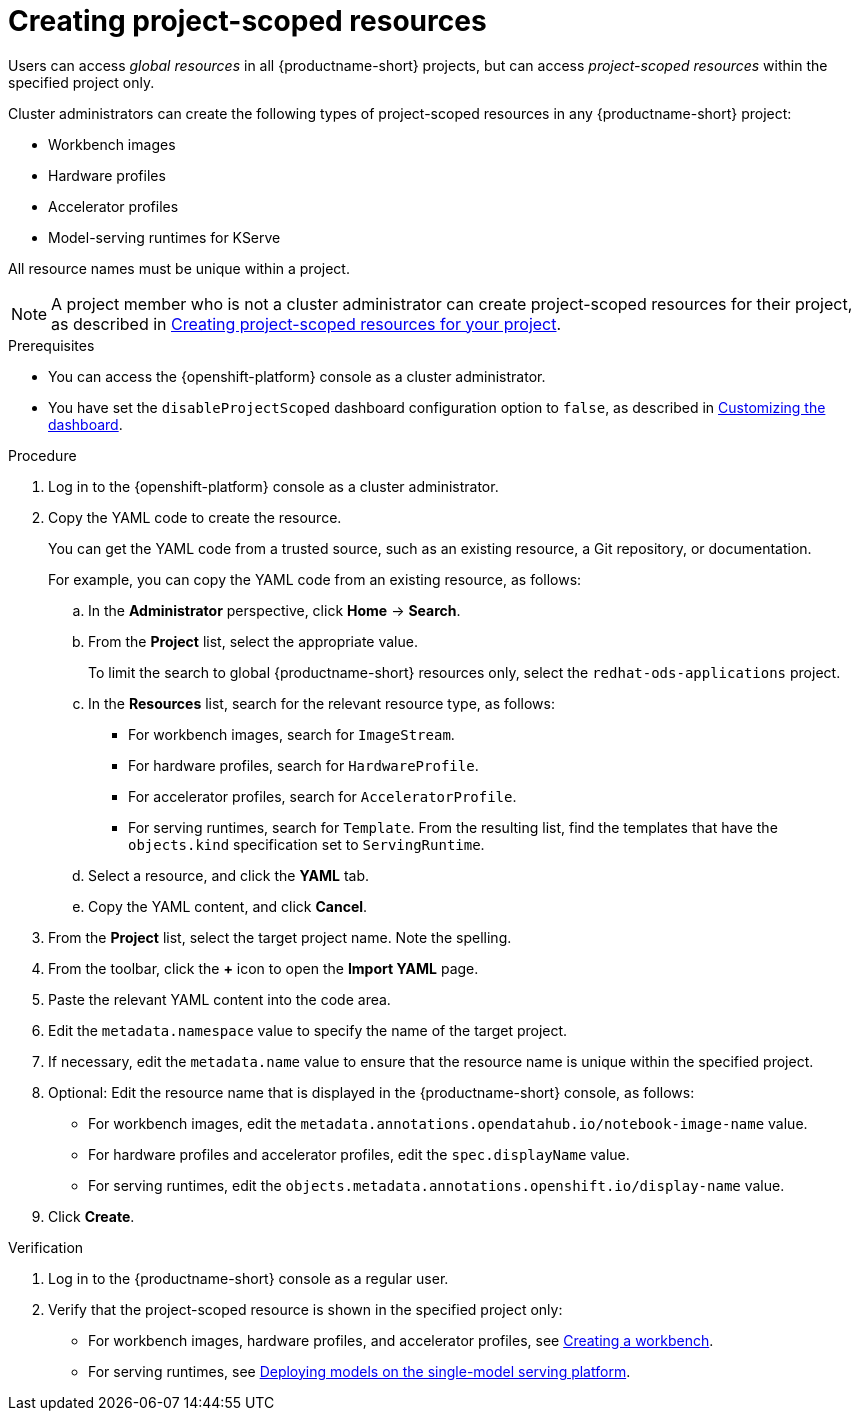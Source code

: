 :_module-type: PROCEDURE

[id="creating-project-scoped-resources_{context}"]
= Creating project-scoped resources

[role='_abstract']
Users can access _global resources_ in all {productname-short} projects, but can access _project-scoped resources_ within the specified project only.

Cluster administrators can create the following types of project-scoped resources in any {productname-short} project:

* Workbench images
* Hardware profiles
* Accelerator profiles
* Model-serving runtimes for KServe

All resource names must be unique within a project.


[NOTE]
====
ifdef::upstream[]
A project member who is not a cluster administrator can create project-scoped resources for their project, as described in link:{odhdocshome}/working-on-data-science-projects/#creating-project-scoped-resources-for-your-project_projects[Creating project-scoped resources for your project].
endif::[]
ifndef::upstream[]
A project member who is not a cluster administrator can create project-scoped resources for their project, as described in link:{rhoaidocshome}{default-format-url}/working_on_data_science_projects/creating-project-scoped-resources-for-your-project_projects[Creating project-scoped resources for your project].
endif::[]
====

.Prerequisites

* You can access the {openshift-platform} console as a cluster administrator.

ifdef::upstream[]
* You have set the `disableProjectScoped` dashboard configuration option to `false`, as described in link:{odhdocshome}/managing-odh/#customizing-the-dashboard[Customizing the dashboard].
endif::[]
ifndef::upstream[]
* You have set the `disableProjectScoped` dashboard configuration option to `false`, as described in link:{rhoaidocshome}{default-format-url}/managing_openshift_ai/customizing-the-dashboard[Customizing the dashboard].
endif::[]


.Procedure
. Log in to the {openshift-platform} console as a cluster administrator.
. Copy the YAML code to create the resource.
+
You can get the YAML code from a trusted source, such as an existing resource, a Git repository, or documentation.
+
For example, you can copy the YAML code from an existing resource, as follows:

.. In the *Administrator* perspective, click *Home* -> *Search*.
.. From the *Project* list, select the appropriate value.
+
ifdef::upstream[]
To limit the search to global {productname-short} resources only, select the `opendatahub` project.
endif::[]
ifndef::upstream[]
To limit the search to global {productname-short} resources only, select the `redhat-ods-applications` project.
endif::[]
.. In the *Resources* list, search for the relevant resource type, as follows:

* For workbench images, search for `ImageStream`.
* For hardware profiles, search for `HardwareProfile`.
* For accelerator profiles, search for `AcceleratorProfile`.
* For serving runtimes, search for `Template`. 
From the resulting list, find the templates that have the `objects.kind` specification set to `ServingRuntime`. 

.. Select a resource, and click the *YAML* tab. 
.. Copy the YAML content, and click *Cancel*.

. From the *Project* list, select the target project name. Note the spelling.
. From the toolbar, click the *+* icon to open the *Import YAML* page.
. Paste the relevant YAML content into the code area.
. Edit the `metadata.namespace` value to specify the name of the target project.
. If necessary, edit the `metadata.name` value to ensure that the resource name is unique within the specified project.
. Optional: Edit the resource name that is displayed in the {productname-short} console, as follows:

* For workbench images, edit the `metadata.annotations.opendatahub.io/notebook-image-name` value.
* For hardware profiles and accelerator profiles, edit the `spec.displayName` value.
* For serving runtimes, edit the `objects.metadata.annotations.openshift.io/display-name` value.

. Click *Create*.  


.Verification
. Log in to the {productname-short} console as a regular user.
. Verify that the project-scoped resource is shown in the specified project only:

ifdef::upstream[]
* For workbench images, hardware profiles, and accelerator profiles, see link:{odhdocshome}/working-on-data-science-projects/#creating-a-project-workbench_projects[Creating a workbench].
endif::[]
ifndef::upstream[]
* For workbench images, hardware profiles, and accelerator profiles, see link:{rhoaidocshome}{default-format-url}/working_on_data_science_projects/using-project-workbenches_projects#creating-a-project-workbench_projects[Creating a workbench].
endif::[]

ifdef::upstream[]
* For serving runtimes, see link:{odhdocshome}/serving-models/#deploying-models-on-the-single-model-serving-platform_serving-large-models[Deploying models on the single-model serving platform].
endif::[]
ifndef::upstream[]
* For serving runtimes, see link:{rhoaidocshome}{default-format-url}/serving_models/serving-large-models_serving-large-models#deploying-models-on-the-single-model-serving-platform_serving-large-models[Deploying models on the single-model serving platform].
endif::[]


////
[role='_additional-resources']
.Additional resources
////
